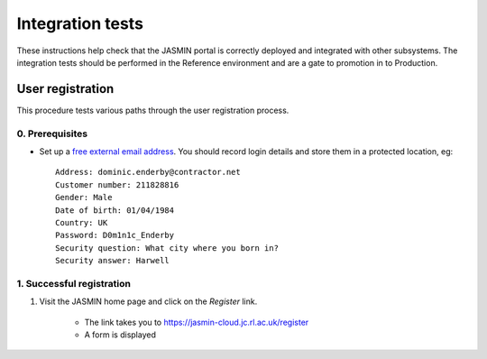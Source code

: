 ..  Titling
    ##++::==~~--''``

Integration tests
=================

These instructions help check that the JASMIN portal is correctly deployed
and integrated with other subsystems. The integration tests should be
performed in the Reference environment and are a gate to promotion in to
Production.

User registration
~~~~~~~~~~~~~~~~~

This procedure tests various paths through the user registration process.

0. Prerequisites
----------------

* Set up a `free external email address`_.
  You should record login details and store them in a protected location,
  eg::

    Address: dominic.enderby@contractor.net
    Customer number: 211828816
    Gender: Male
    Date of birth: 01/04/1984
    Country: UK
    Password: D0m1n1c_Enderby
    Security question: What city where you born in?
    Security answer: Harwell

1. Successful registration
--------------------------

1. Visit the JASMIN home page and click on the `Register` link.
    
    * The link takes you to https://jasmin-cloud.jc.rl.ac.uk/register
    * A form is displayed

.. _free external email address: http://www.mail.com/int/

